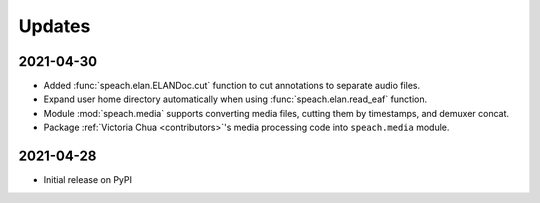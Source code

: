 .. _updates:

Updates
=======

2021-04-30
----------

- Added :func:`speach.elan.ELANDoc.cut` function to cut annotations to separate audio files.
- Expand user home directory automatically when using :func:`speach.elan.read_eaf` function.
- Module :mod:`speach.media` supports converting media files, cutting them by timestamps, and demuxer concat.
- Package :ref:`Victoria Chua <contributors>`'s media processing code into ``speach.media`` module.

2021-04-28
----------

-  Initial release on PyPI
